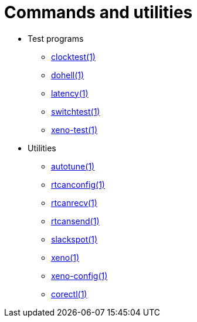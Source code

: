 Commands and utilities
======================

- Test programs
* http://www.xenomai.org/documentation/xenomai-3/html/man1/clocktest/index.html[clocktest(1)]
* http://www.xenomai.org/documentation/xenomai-3/html/man1/dohell/index.html[dohell(1)]
* http://www.xenomai.org/documentation/xenomai-3/html/man1/latency/index.html[latency(1)]
* http://www.xenomai.org/documentation/xenomai-3/html/man1/switchtest/index.html[switchtest(1)]
* http://www.xenomai.org/documentation/xenomai-3/html/man1/xeno-test/index.html[xeno-test(1)]
- Utilities
* http://www.xenomai.org/documentation/xenomai-3/html/man1/autotune/index.html[autotune(1)]
* http://www.xenomai.org/documentation/xenomai-3/html/man1/rtcanconfig/index.html[rtcanconfig(1)]
* http://www.xenomai.org/documentation/xenomai-3/html/man1/rtcanrecv/index.html[rtcanrecv(1)]
* http://www.xenomai.org/documentation/xenomai-3/html/man1/rtcansend/index.html[rtcansend(1)]
* http://www.xenomai.org/documentation/xenomai-3/html/man1/slackspot/index.html[slackspot(1)]
* http://www.xenomai.org/documentation/xenomai-3/html/man1/xeno/index.html[xeno(1)]
* http://www.xenomai.org/documentation/xenomai-3/html/man1/xeno-config/index.html[xeno-config(1)]
* http://www.xenomai.org/documentation/xenomai-3/html/man1/corectl/index.html[corectl(1)]

